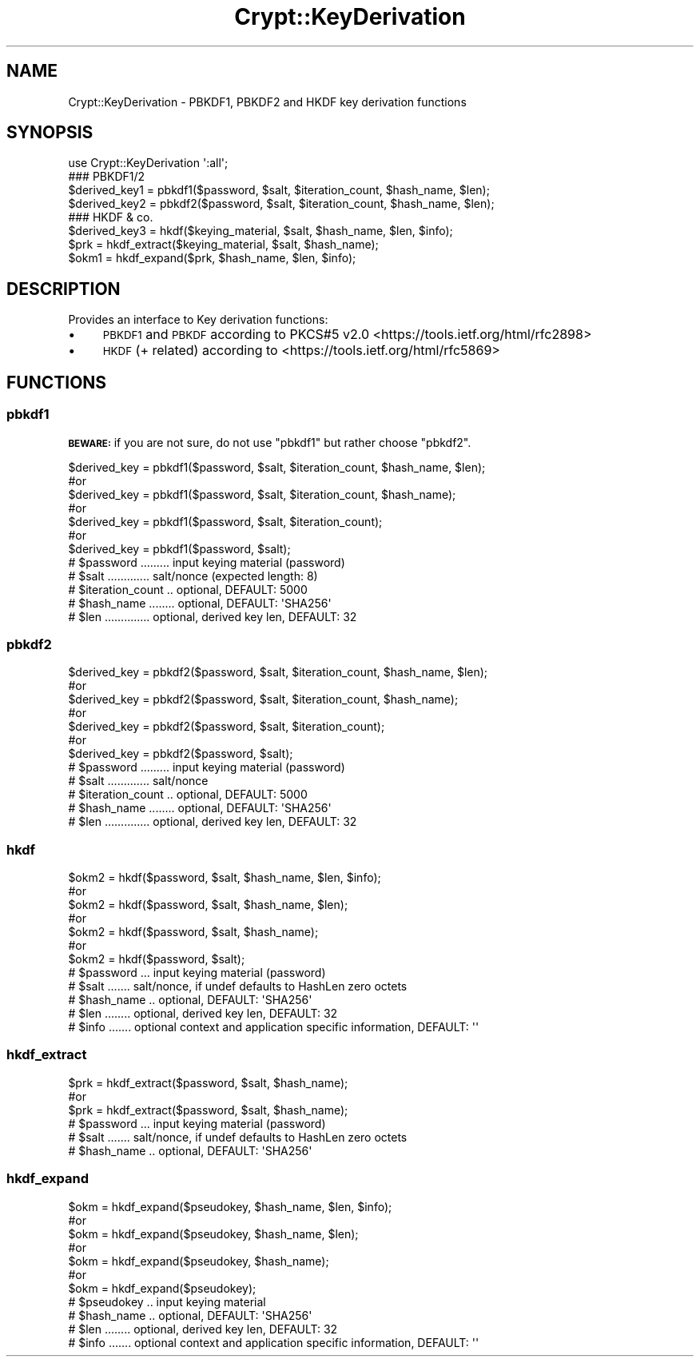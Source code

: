 .\" Automatically generated by Pod::Man 4.14 (Pod::Simple 3.40)
.\"
.\" Standard preamble:
.\" ========================================================================
.de Sp \" Vertical space (when we can't use .PP)
.if t .sp .5v
.if n .sp
..
.de Vb \" Begin verbatim text
.ft CW
.nf
.ne \\$1
..
.de Ve \" End verbatim text
.ft R
.fi
..
.\" Set up some character translations and predefined strings.  \*(-- will
.\" give an unbreakable dash, \*(PI will give pi, \*(L" will give a left
.\" double quote, and \*(R" will give a right double quote.  \*(C+ will
.\" give a nicer C++.  Capital omega is used to do unbreakable dashes and
.\" therefore won't be available.  \*(C` and \*(C' expand to `' in nroff,
.\" nothing in troff, for use with C<>.
.tr \(*W-
.ds C+ C\v'-.1v'\h'-1p'\s-2+\h'-1p'+\s0\v'.1v'\h'-1p'
.ie n \{\
.    ds -- \(*W-
.    ds PI pi
.    if (\n(.H=4u)&(1m=24u) .ds -- \(*W\h'-12u'\(*W\h'-12u'-\" diablo 10 pitch
.    if (\n(.H=4u)&(1m=20u) .ds -- \(*W\h'-12u'\(*W\h'-8u'-\"  diablo 12 pitch
.    ds L" ""
.    ds R" ""
.    ds C` ""
.    ds C' ""
'br\}
.el\{\
.    ds -- \|\(em\|
.    ds PI \(*p
.    ds L" ``
.    ds R" ''
.    ds C`
.    ds C'
'br\}
.\"
.\" Escape single quotes in literal strings from groff's Unicode transform.
.ie \n(.g .ds Aq \(aq
.el       .ds Aq '
.\"
.\" If the F register is >0, we'll generate index entries on stderr for
.\" titles (.TH), headers (.SH), subsections (.SS), items (.Ip), and index
.\" entries marked with X<> in POD.  Of course, you'll have to process the
.\" output yourself in some meaningful fashion.
.\"
.\" Avoid warning from groff about undefined register 'F'.
.de IX
..
.nr rF 0
.if \n(.g .if rF .nr rF 1
.if (\n(rF:(\n(.g==0)) \{\
.    if \nF \{\
.        de IX
.        tm Index:\\$1\t\\n%\t"\\$2"
..
.        if !\nF==2 \{\
.            nr % 0
.            nr F 2
.        \}
.    \}
.\}
.rr rF
.\" ========================================================================
.\"
.IX Title "Crypt::KeyDerivation 3"
.TH Crypt::KeyDerivation 3 "2020-08-25" "perl v5.32.0" "User Contributed Perl Documentation"
.\" For nroff, turn off justification.  Always turn off hyphenation; it makes
.\" way too many mistakes in technical documents.
.if n .ad l
.nh
.SH "NAME"
Crypt::KeyDerivation \- PBKDF1, PBKDF2 and HKDF key derivation functions
.SH "SYNOPSIS"
.IX Header "SYNOPSIS"
.Vb 1
\&  use Crypt::KeyDerivation \*(Aq:all\*(Aq;
\&
\&  ### PBKDF1/2
\&  $derived_key1 = pbkdf1($password, $salt, $iteration_count, $hash_name, $len);
\&  $derived_key2 = pbkdf2($password, $salt, $iteration_count, $hash_name, $len);
\&
\&  ### HKDF & co.
\&  $derived_key3 = hkdf($keying_material, $salt, $hash_name, $len, $info);
\&  $prk  = hkdf_extract($keying_material, $salt, $hash_name);
\&  $okm1 = hkdf_expand($prk, $hash_name, $len, $info);
.Ve
.SH "DESCRIPTION"
.IX Header "DESCRIPTION"
Provides an interface to Key derivation functions:
.IP "\(bu" 4
\&\s-1PBKDF1\s0 and \s-1PBKDF\s0 according to PKCS#5 v2.0 <https://tools.ietf.org/html/rfc2898>
.IP "\(bu" 4
\&\s-1HKDF\s0 (+ related) according to <https://tools.ietf.org/html/rfc5869>
.SH "FUNCTIONS"
.IX Header "FUNCTIONS"
.SS "pbkdf1"
.IX Subsection "pbkdf1"
\&\fB\s-1BEWARE:\s0\fR if you are not sure, do not use \f(CW\*(C`pbkdf1\*(C'\fR but rather choose \f(CW\*(C`pbkdf2\*(C'\fR.
.PP
.Vb 7
\&  $derived_key = pbkdf1($password, $salt, $iteration_count, $hash_name, $len);
\&  #or
\&  $derived_key = pbkdf1($password, $salt, $iteration_count, $hash_name);
\&  #or
\&  $derived_key = pbkdf1($password, $salt, $iteration_count);
\&  #or
\&  $derived_key = pbkdf1($password, $salt);
\&
\&  # $password ......... input keying material  (password)
\&  # $salt ............. salt/nonce (expected length: 8)
\&  # $iteration_count .. optional, DEFAULT: 5000
\&  # $hash_name ........ optional, DEFAULT: \*(AqSHA256\*(Aq
\&  # $len .............. optional, derived key len, DEFAULT: 32
.Ve
.SS "pbkdf2"
.IX Subsection "pbkdf2"
.Vb 7
\&  $derived_key = pbkdf2($password, $salt, $iteration_count, $hash_name, $len);
\&  #or
\&  $derived_key = pbkdf2($password, $salt, $iteration_count, $hash_name);
\&  #or
\&  $derived_key = pbkdf2($password, $salt, $iteration_count);
\&  #or
\&  $derived_key = pbkdf2($password, $salt);
\&
\&  # $password ......... input keying material (password)
\&  # $salt ............. salt/nonce
\&  # $iteration_count .. optional, DEFAULT: 5000
\&  # $hash_name ........ optional, DEFAULT: \*(AqSHA256\*(Aq
\&  # $len .............. optional, derived key len, DEFAULT: 32
.Ve
.SS "hkdf"
.IX Subsection "hkdf"
.Vb 7
\&  $okm2 = hkdf($password, $salt, $hash_name, $len, $info);
\&  #or
\&  $okm2 = hkdf($password, $salt, $hash_name, $len);
\&  #or
\&  $okm2 = hkdf($password, $salt, $hash_name);
\&  #or
\&  $okm2 = hkdf($password, $salt);
\&
\&  # $password ... input keying material (password)
\&  # $salt ....... salt/nonce, if undef defaults to HashLen zero octets
\&  # $hash_name .. optional, DEFAULT: \*(AqSHA256\*(Aq
\&  # $len ........ optional, derived key len, DEFAULT: 32
\&  # $info ....... optional context and application specific information, DEFAULT: \*(Aq\*(Aq
.Ve
.SS "hkdf_extract"
.IX Subsection "hkdf_extract"
.Vb 3
\&  $prk  = hkdf_extract($password, $salt, $hash_name);
\&  #or
\&  $prk  = hkdf_extract($password, $salt, $hash_name);
\&
\&  # $password ... input keying material (password)
\&  # $salt ....... salt/nonce, if undef defaults to HashLen zero octets
\&  # $hash_name .. optional, DEFAULT: \*(AqSHA256\*(Aq
.Ve
.SS "hkdf_expand"
.IX Subsection "hkdf_expand"
.Vb 7
\&  $okm = hkdf_expand($pseudokey, $hash_name, $len, $info);
\&  #or
\&  $okm = hkdf_expand($pseudokey, $hash_name, $len);
\&  #or
\&  $okm = hkdf_expand($pseudokey, $hash_name);
\&  #or
\&  $okm = hkdf_expand($pseudokey);
\&
\&  # $pseudokey .. input keying material
\&  # $hash_name .. optional, DEFAULT: \*(AqSHA256\*(Aq
\&  # $len ........ optional, derived key len, DEFAULT: 32
\&  # $info ....... optional context and application specific information, DEFAULT: \*(Aq\*(Aq
.Ve
